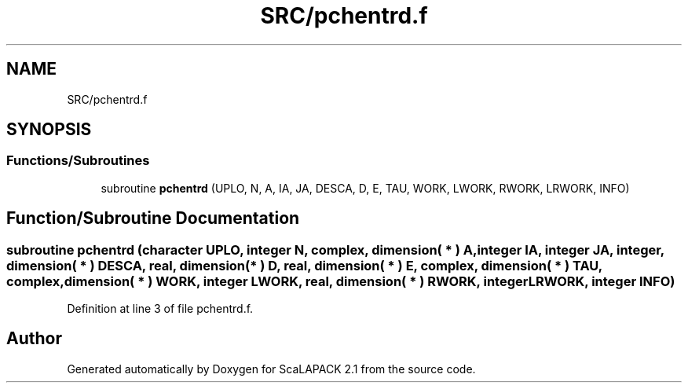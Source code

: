 .TH "SRC/pchentrd.f" 3 "Sat Nov 16 2019" "Version 2.1" "ScaLAPACK 2.1" \" -*- nroff -*-
.ad l
.nh
.SH NAME
SRC/pchentrd.f
.SH SYNOPSIS
.br
.PP
.SS "Functions/Subroutines"

.in +1c
.ti -1c
.RI "subroutine \fBpchentrd\fP (UPLO, N, A, IA, JA, DESCA, D, E, TAU, WORK, LWORK, RWORK, LRWORK, INFO)"
.br
.in -1c
.SH "Function/Subroutine Documentation"
.PP 
.SS "subroutine pchentrd (character UPLO, integer N, \fBcomplex\fP, dimension( * ) A, integer IA, integer JA, integer, dimension( * ) DESCA, real, dimension( * ) D, real, dimension( * ) E, \fBcomplex\fP, dimension( * ) TAU, \fBcomplex\fP, dimension( * ) WORK, integer LWORK, real, dimension( * ) RWORK, integer LRWORK, integer INFO)"

.PP
Definition at line 3 of file pchentrd\&.f\&.
.SH "Author"
.PP 
Generated automatically by Doxygen for ScaLAPACK 2\&.1 from the source code\&.
